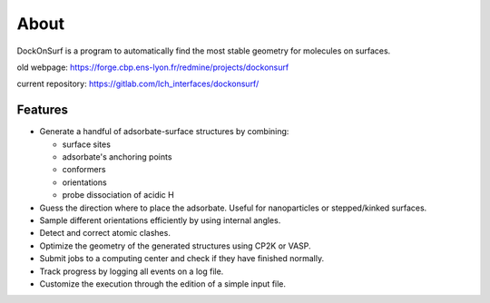 About
=====

DockOnSurf is a program to automatically find the most stable geometry for
molecules on surfaces.

old webpage: https://forge.cbp.ens-lyon.fr/redmine/projects/dockonsurf

current repository: https://gitlab.com/lch_interfaces/dockonsurf/

Features
^^^^^^^^
* Generate a handful of adsorbate-surface structures by combining:

  * surface sites
  * adsorbate's anchoring points
  * conformers
  * orientations
  * probe dissociation of acidic H
  
* Guess the direction where to place the adsorbate.  Useful for nanoparticles or
  stepped/kinked surfaces.
  
* Sample different orientations efficiently by using internal angles.

* Detect and correct atomic clashes.

* Optimize the geometry of the generated structures using CP2K or VASP.
  
* Submit jobs to a computing center and check if they have finished normally.

* Track progress by logging all events on a log file.

* Customize the execution through the edition of a  simple input file.
